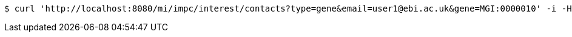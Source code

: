[source,bash]
----
$ curl 'http://localhost:8080/mi/impc/interest/contacts?type=gene&email=user1@ebi.ac.uk&gene=MGI:0000010' -i -H 'Accept: application/json'
----
